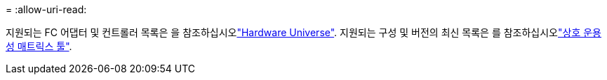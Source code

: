 = 
:allow-uri-read: 


지원되는 FC 어댑터 및 컨트롤러 목록은 을 참조하십시오link:https://hwu.netapp.com/Home/Index["Hardware Universe"^]. 지원되는 구성 및 버전의 최신 목록은 를 참조하십시오link:https://mysupport.netapp.com/matrix/["상호 운용성 매트릭스 툴"^].
